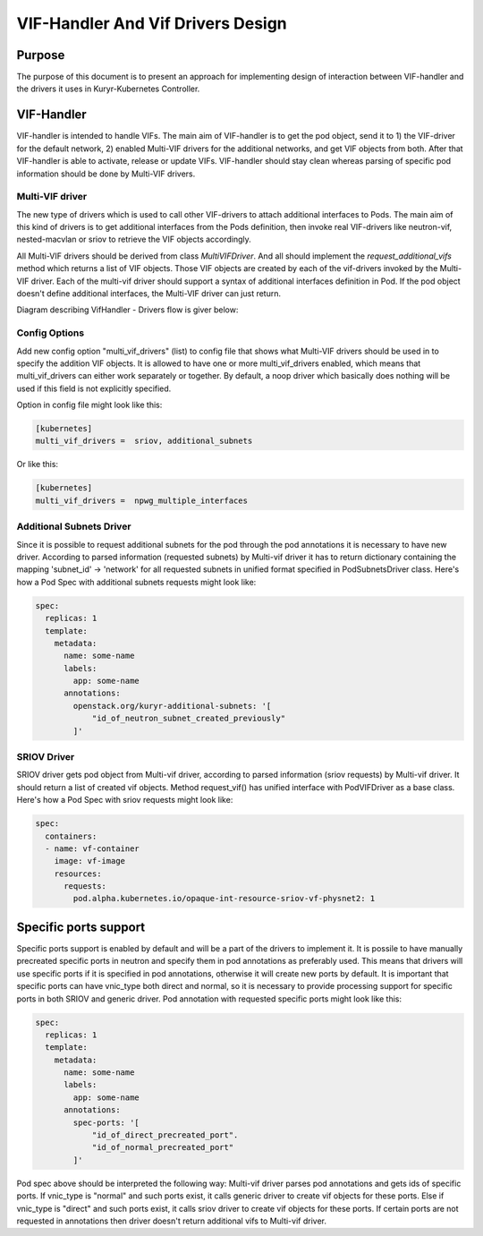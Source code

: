 ..
    This work is licensed under a Creative Commons Attribution 3.0 Unported
    License.

    http://creativecommons.org/licenses/by/3.0/legalcode

    Convention for heading levels in Neutron devref:
    =======  Heading 0 (reserved for the title in a document)
    -------  Heading 1
    ~~~~~~~  Heading 2
    +++++++  Heading 3
    '''''''  Heading 4
    (Avoid deeper levels because they do not render well.)

==================================
VIF-Handler And Vif Drivers Design
==================================

Purpose
-------

The purpose of this document is to present an approach for implementing
design of interaction between VIF-handler and the drivers it uses in
Kuryr-Kubernetes Controller.


VIF-Handler
-----------

VIF-handler is intended to handle VIFs. The main aim of VIF-handler is to get
the pod object, send it to 1) the VIF-driver for the default network, 2)
enabled Multi-VIF drivers for the additional networks, and get VIF objects
from both. After that VIF-handler is able to activate, release or update VIFs.
VIF-handler should stay clean whereas parsing of specific pod information
should be done by Multi-VIF drivers.


Multi-VIF driver
~~~~~~~~~~~~~~~~

The new type of drivers which is used to call other VIF-drivers to attach
additional interfaces to Pods. The main aim of this kind of drivers is to get
additional interfaces from the Pods definition, then invoke real VIF-drivers
like neutron-vif, nested-macvlan or sriov to retrieve the VIF objects
accordingly.

All Multi-VIF drivers should be derived from class *MultiVIFDriver*. And all
should implement the *request_additional_vifs* method which returns a list of
VIF objects. Those VIF objects are created by each of the vif-drivers invoked
by the Multi-VIF driver. Each of the multi-vif driver should support a syntax
of additional interfaces definition in Pod. If the pod object doesn't define
additional interfaces, the Multi-VIF driver can just return.

Diagram describing VifHandler - Drivers flow is giver below:

.. image:: ../../images/vif_handler_drivers_design.png
   :alt: vif handler drivers design
   :align: center
   :width: 100%


Config Options
~~~~~~~~~~~~~~

Add new config option "multi_vif_drivers" (list) to config file that shows
what Multi-VIF drivers should be used in to specify the addition VIF objects.
It is allowed to have one or more multi_vif_drivers enabled, which means that
multi_vif_drivers can either work separately or together. By default, a noop
driver which basically does nothing will be used if this field is not
explicitly specified.

Option in config file might look like this:

.. code-block:: ini

   [kubernetes]
   multi_vif_drivers =  sriov, additional_subnets

Or like this:

.. code-block:: ini

   [kubernetes]
   multi_vif_drivers =  npwg_multiple_interfaces


Additional Subnets Driver
~~~~~~~~~~~~~~~~~~~~~~~~~

Since it is possible to request additional subnets for the pod through the pod
annotations it is necessary to have new driver. According to parsed information
(requested subnets) by Multi-vif driver it has to return dictionary containing
the mapping 'subnet_id' -> 'network' for all requested subnets in unified
format specified in PodSubnetsDriver class.  Here's how a Pod Spec with
additional subnets requests might look like:

.. code-block:: yaml

   spec:
     replicas: 1
     template:
       metadata:
         name: some-name
         labels:
           app: some-name
         annotations:
           openstack.org/kuryr-additional-subnets: '[
               "id_of_neutron_subnet_created_previously"
           ]'


SRIOV Driver
~~~~~~~~~~~~

SRIOV driver gets pod object from Multi-vif driver, according to parsed
information (sriov requests) by Multi-vif driver. It should return a list of
created vif objects. Method request_vif() has unified interface with
PodVIFDriver as a base class.
Here's how a Pod Spec with sriov requests might look like:

.. code-block:: yaml

   spec:
     containers:
     - name: vf-container
       image: vf-image
       resources:
         requests:
           pod.alpha.kubernetes.io/opaque-int-resource-sriov-vf-physnet2: 1


Specific ports support
----------------------

Specific ports support is enabled by default and will be a part of the drivers
to implement it. It is possile to have manually precreated specific ports in
neutron and specify them in pod annotations as preferably used. This means that
drivers will use specific ports if it is specified in pod annotations,
otherwise it will create new ports by default. It is important that specific
ports can have vnic_type both direct and normal, so it is necessary to provide
processing support for specific ports in both SRIOV and generic driver. Pod
annotation with requested specific ports might look like this:

.. code-block:: yaml

   spec:
     replicas: 1
     template:
       metadata:
         name: some-name
         labels:
           app: some-name
         annotations:
           spec-ports: '[
               "id_of_direct_precreated_port".
               "id_of_normal_precreated_port"
           ]'

Pod spec above should be interpreted the following way: Multi-vif driver parses
pod annotations and gets ids of specific ports. If vnic_type is "normal" and
such ports exist, it calls generic driver to create vif objects for these
ports. Else if vnic_type is "direct" and such ports exist, it calls sriov
driver to create vif objects for these ports. If certain ports are not
requested in annotations then driver doesn't return additional vifs to
Multi-vif driver.
